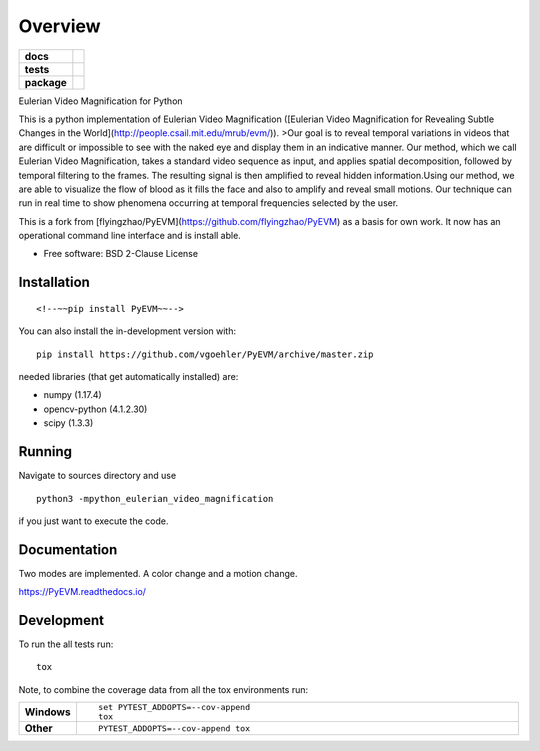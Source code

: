 ========
Overview
========

.. start-badges

.. list-table::
    :stub-columns: 1

    * - docs
      - |docs|
    * - tests
      - | |travis| |appveyor| |requires|
        | |coveralls| |codecov|
    * - package
      - | |commits-since|
.. |docs| image:: https://readthedocs.org/projects/PyEVM/badge/?style=flat
    :target: https://readthedocs.org/projects/PyEVM
    :alt: Documentation Status

.. |travis| image:: https://api.travis-ci.org/vgoehler/PyEVM.svg?branch=master
    :alt: Travis-CI Build Status
    :target: https://travis-ci.org/vgoehler/PyEVM

.. |appveyor| image:: https://ci.appveyor.com/api/projects/status/github/vgoehler/PyEVM?branch=master&svg=true
    :alt: AppVeyor Build Status
    :target: https://ci.appveyor.com/project/vgoehler/PyEVM

.. |requires| image:: https://requires.io/github/vgoehler/PyEVM/requirements.svg?branch=master
    :alt: Requirements Status
    :target: https://requires.io/github/vgoehler/PyEVM/requirements/?branch=master

.. |coveralls| image:: https://coveralls.io/repos/vgoehler/PyEVM/badge.svg?branch=master&service=github
    :alt: Coverage Status
    :target: https://coveralls.io/r/vgoehler/PyEVM

.. |codecov| image:: https://codecov.io/github/vgoehler/PyEVM/coverage.svg?branch=master
    :alt: Coverage Status
    :target: https://codecov.io/github/vgoehler/PyEVM

.. |commits-since| image:: https://img.shields.io/github/commits-since/vgoehler/PyEVM/v0.2.0.svg
    :alt: Commits since latest release
    :target: https://github.com/vgoehler/PyEVM/compare/v0.2.0...master



.. end-badges

Eulerian Video Magnification for Python

This is a python implementation of Eulerian Video Magnification ([Eulerian Video Magnification for Revealing Subtle Changes in the World](http://people.csail.mit.edu/mrub/evm/)).
>Our goal is to reveal temporal variations in videos that are difficult or impossible to see with the naked eye and display them in an indicative manner. Our method, which we call Eulerian Video Magnification, takes a standard video sequence as input, and applies spatial decomposition, followed by temporal filtering to the frames. The resulting signal is then amplified to reveal hidden information.Using our method, we are able to visualize the flow of blood as it fills the face and also to amplify and reveal small motions. Our technique can run in real time to show phenomena occurring at temporal frequencies selected by the user.

This is a fork from [flyingzhao/PyEVM](https://github.com/flyingzhao/PyEVM) as a basis for own work.
It now has an operational command line interface and is install able.



* Free software: BSD 2-Clause License

Installation
============

::

    <!--~~pip install PyEVM~~-->

You can also install the in-development version with::

    pip install https://github.com/vgoehler/PyEVM/archive/master.zip

needed libraries (that get automatically installed) are:  

- numpy (1.17.4)
- opencv-python (4.1.2.30)
- scipy (1.3.3)


Running
=======

Navigate to sources directory and use

::

   python3 -mpython_eulerian_video_magnification

if you just want to execute the code.


Documentation
=============

Two modes are implemented. A color change and a motion change.


https://PyEVM.readthedocs.io/


Development
===========

To run the all tests run::

    tox

Note, to combine the coverage data from all the tox environments run:

.. list-table::
    :widths: 10 90
    :stub-columns: 1

    - - Windows
      - ::

            set PYTEST_ADDOPTS=--cov-append
            tox

    - - Other
      - ::

            PYTEST_ADDOPTS=--cov-append tox

